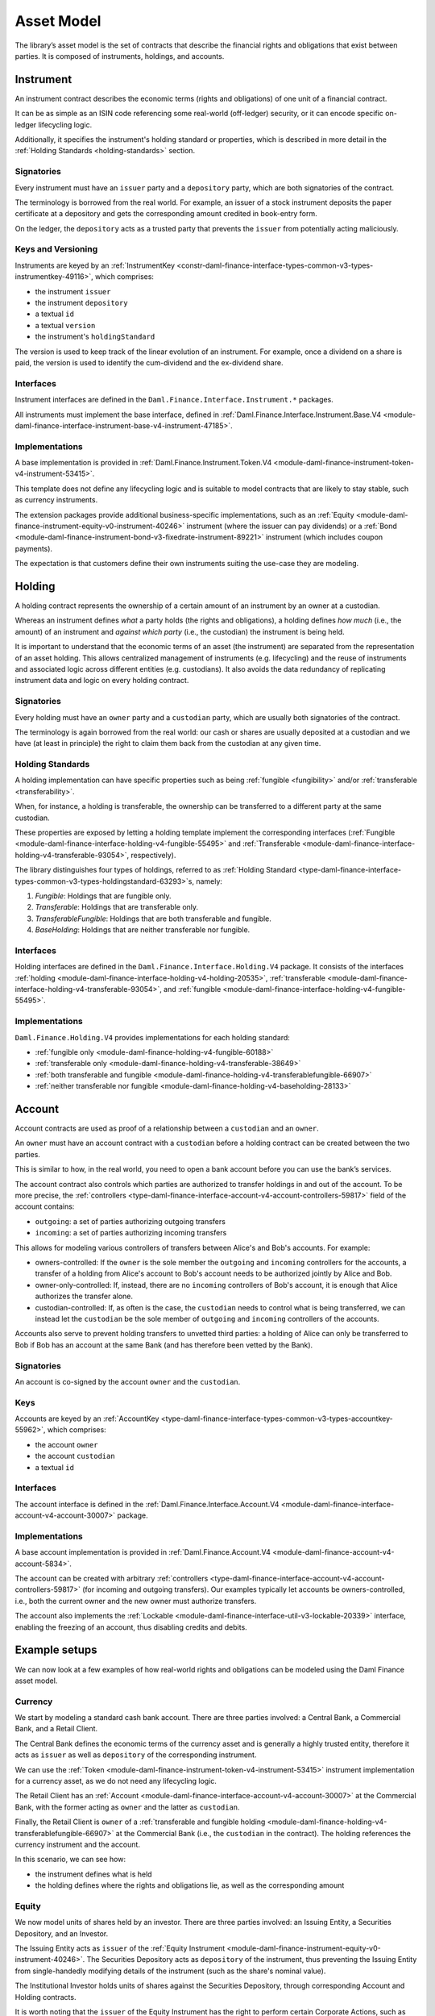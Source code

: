.. Copyright (c) 2023 Digital Asset (Switzerland) GmbH and/or its affiliates. All rights reserved.
.. SPDX-License-Identifier: Apache-2.0

Asset Model
###########

The library’s asset model is the set of contracts that describe the financial rights and obligations
that exist between parties. It is composed of instruments, holdings, and accounts.

Instrument
**********

An instrument contract describes the economic terms (rights and obligations) of one unit of a
financial contract.

It can be as simple as an ISIN code referencing some real-world (off-ledger) security, or it can
encode specific on-ledger lifecycling logic.

Additionally, it specifies the instrument's holding standard or properties, which is described in
more detail in the :ref:`Holding Standards <holding-standards>` section.

Signatories
===========

Every instrument must have an ``issuer`` party and a ``depository`` party, which are both
signatories of the contract.

The terminology is borrowed from the real world. For example, an issuer of a stock instrument
deposits the paper certificate at a depository and gets the corresponding amount credited in
book-entry form.

On the ledger, the ``depository`` acts as a trusted party that prevents the ``issuer`` from
potentially acting maliciously.

Keys and Versioning
===================

Instruments are keyed by an
:ref:`InstrumentKey <constr-daml-finance-interface-types-common-v3-types-instrumentkey-49116>`,
which comprises:

- the instrument ``issuer``
- the instrument ``depository``
- a textual ``id``
- a textual ``version``
- the instrument's ``holdingStandard``

The version is used to keep track of the linear evolution of an instrument. For example, once a
dividend on a share is paid, the version is used to identify the cum-dividend and the ex-dividend
share.

Interfaces
==========

Instrument interfaces are defined in the ``Daml.Finance.Interface.Instrument.*`` packages.

All instruments must implement the base interface, defined in
:ref:`Daml.Finance.Interface.Instrument.Base.V4 <module-daml-finance-interface-instrument-base-v4-instrument-47185>`.

Implementations
===============

A base implementation is provided in
:ref:`Daml.Finance.Instrument.Token.V4 <module-daml-finance-instrument-token-v4-instrument-53415>`.

This template does not define any lifecycling logic and is suitable to model contracts that are
likely to stay stable, such as currency instruments.

The extension packages provide additional business-specific implementations, such as an
:ref:`Equity <module-daml-finance-instrument-equity-v0-instrument-40246>`
instrument (where the issuer can pay dividends) or a
:ref:`Bond <module-daml-finance-instrument-bond-v3-fixedrate-instrument-89221>`
instrument (which includes coupon payments).

The expectation is that customers define their own instruments suiting the use-case they are
modeling.

.. _holding-asset-model:

Holding
*******

A holding contract represents the ownership of a certain amount of an instrument by an owner at a
custodian.

Whereas an instrument defines *what* a party holds (the rights and obligations), a holding defines
*how much* (i.e., the amount) of an instrument and *against which party* (i.e., the custodian) the
instrument is being held.

It is important to understand that the economic terms of an asset (the instrument) are separated
from the representation of an asset holding. This allows centralized management of instruments (e.g.
lifecycling) and the reuse of instruments and associated logic across different entities (e.g.
custodians). It also avoids the data redundancy of replicating instrument data and logic on every
holding contract.

.. _signatories-1:

Signatories
===========

Every holding must have an ``owner`` party and a ``custodian`` party,
which are usually both signatories of the contract.

The terminology is again borrowed from the real world: our cash or shares are usually deposited at a
custodian and we have (at least in principle) the right to claim them back from the custodian at any
given time.

.. _holding-standards:

Holding Standards
=================

A holding implementation can have specific properties such as being :ref:`fungible <fungibility>`
and/or :ref:`transferable <transferability>`.

When, for instance, a holding is transferable, the ownership can be transferred to a different party
at the same custodian.

These properties are exposed by letting a holding template implement the corresponding interfaces
(:ref:`Fungible <module-daml-finance-interface-holding-v4-fungible-55495>` and
:ref:`Transferable <module-daml-finance-interface-holding-v4-transferable-93054>`,
respectively).

The library distinguishes four types of holdings, referred to as :ref:`Holding Standard
<type-daml-finance-interface-types-common-v3-types-holdingstandard-63293>`\s, namely:

1. `Fungible`: Holdings that are fungible only.
2. `Transferable`: Holdings that are transferable only.
3. `TransferableFungible`: Holdings that are both transferable and fungible.
4. `BaseHolding`: Holdings that are neither transferable nor fungible.

Interfaces
==========

Holding interfaces are defined in the ``Daml.Finance.Interface.Holding.V4`` package. It consists of
the interfaces :ref:`holding <module-daml-finance-interface-holding-v4-holding-20535>`,
:ref:`transferable <module-daml-finance-interface-holding-v4-transferable-93054>`, and
:ref:`fungible <module-daml-finance-interface-holding-v4-fungible-55495>`.

.. _implementations-1:

Implementations
===============

``Daml.Finance.Holding.V4`` provides implementations for each holding standard:

- :ref:`fungible only <module-daml-finance-holding-v4-fungible-60188>`
- :ref:`transferable only <module-daml-finance-holding-v4-transferable-38649>`
- :ref:`both transferable and fungible <module-daml-finance-holding-v4-transferablefungible-66907>`
- :ref:`neither transferable nor fungible <module-daml-finance-holding-v4-baseholding-28133>`

Account
*******

Account contracts are used as proof of a relationship between a ``custodian`` and an ``owner``.

An ``owner`` must have an account contract with a ``custodian`` before a holding contract can be
created between the two parties.

This is similar to how, in the real world, you need to open a bank account before you can use the
bank’s services.

The account contract also controls which parties are authorized to transfer holdings in and out of
the account. To be more precise, the
:ref:`controllers <type-daml-finance-interface-account-v4-account-controllers-59817>`
field of the account contains:

- ``outgoing``: a set of parties authorizing outgoing transfers
- ``incoming``: a set of parties authorizing incoming transfers

This allows for modeling various controllers of transfers between Alice's and Bob's accounts. For
example:

- owners-controlled: If the ``owner`` is the sole member the ``outgoing`` and ``incoming``
  controllers for the accounts, a transfer of a holding from Alice's account to Bob's account needs
  to be authorized jointly by Alice and Bob.
- owner-only-controlled: If, instead, there are no ``incoming`` controllers of Bob's account,
  it is enough that Alice authorizes the transfer alone.
- custodian-controlled: If, as often is the case, the ``custodian`` needs to control what is being
  transferred, we can instead let the ``custodian`` be the sole member of ``outgoing`` and
  ``incoming`` controllers of the accounts.

Accounts also serve to prevent holding transfers to unvetted third parties: a holding of Alice can
only be transferred to Bob if Bob has an account at the same Bank (and has therefore been vetted by
the Bank).

.. _signatories-2:

Signatories
===========

An account is co-signed by the account ``owner`` and the ``custodian``.

Keys
====

Accounts are keyed by an
:ref:`AccountKey <type-daml-finance-interface-types-common-v3-types-accountkey-55962>`, which
comprises:

- the account ``owner``
- the account ``custodian``
- a textual ``id``

.. _implementations-2:

Interfaces
==========

The account interface is defined in the
:ref:`Daml.Finance.Interface.Account.V4 <module-daml-finance-interface-account-v4-account-30007>`
package.

Implementations
===============

A base account implementation is provided in
:ref:`Daml.Finance.Account.V4 <module-daml-finance-account-v4-account-5834>`.

The account can be created with arbitrary
:ref:`controllers <type-daml-finance-interface-account-v4-account-controllers-59817>`
(for incoming and outgoing transfers). Our examples typically let accounts be owners-controlled,
i.e., both the current owner and the new owner must authorize transfers.

The account also implements
the :ref:`Lockable <module-daml-finance-interface-util-v3-lockable-20339>` interface, enabling the
freezing of an account, thus disabling credits and debits.

Example setups
**************

We can now look at a few examples of how real-world rights and obligations can be modeled using the
Daml Finance asset model.

Currency
========

We start by modeling a standard cash bank account. There are three parties involved: a Central Bank,
a Commercial Bank, and a Retail Client.

The Central Bank defines the economic terms of the currency asset and is generally a highly trusted
entity, therefore it acts as ``issuer`` as well as ``depository`` of the corresponding instrument.

We can use the :ref:`Token <module-daml-finance-instrument-token-v4-instrument-53415>`
instrument implementation for a currency asset, as we do not need any lifecycling logic.

The Retail Client has an
:ref:`Account <module-daml-finance-interface-account-v4-account-30007>` at the Commercial Bank, with
the former acting as ``owner`` and the latter as ``custodian``.

Finally, the Retail Client is ``owner`` of a
:ref:`transferable and fungible holding <module-daml-finance-holding-v4-transferablefungible-66907>` at
the Commercial Bank (i.e., the ``custodian`` in the contract). The holding references the currency
instrument and the account.

.. image:: ../images/asset_model_currency.png
   :alt: Currency asset setup.

In this scenario, we can see how:

- the instrument defines what is held
- the holding defines where the rights and obligations lie, as well as the corresponding amount

Equity
======

We now model units of shares held by an investor. There are three parties involved: an Issuing
Entity, a Securities Depository, and an Investor.

The Issuing Entity acts as ``issuer`` of the :ref:`Equity Instrument
<module-daml-finance-instrument-equity-v0-instrument-40246>`. The Securities Depository acts
as ``depository`` of the instrument, thus preventing the Issuing Entity from single-handedly
modifying details of the instrument (such as the share's nominal value).

The Institutional Investor holds units of shares against the Securities Depository, through
corresponding Account and Holding contracts.

.. image:: ../images/asset_model_stock.png
   :alt: Equity asset setup.

It is worth noting that the ``issuer`` of the Equity Instrument has the right to perform certain
Corporate Actions, such as declaring dividends. This topic is covered in the
:doc:`lifecycling section <lifecycling>`.

.. _otc-swap-asset-model:

OTC Swap
========

Finally, we model an OTC (over-the-counter) fixed vs. floating interest rate swap agreement between
two parties, namely Party A and Party B. We can use the :ref:`Interest Rate Swap
<module-daml-finance-instrument-swap-v0-interestrate-instrument-37965>` instrument template
for this purpose.

In this case, all contracts are agreed and co-signed by both parties. In the instrument contract,
it does not really matter whether Party A is the ``issuer`` and Party B the ``depository``, or the
other way around. However, the role matters in the Holding contract, as it defines the direction of
the trade, i.e., which party receives the fixed leg and which party receives the floating one.

.. image:: ../images/asset_model_otc.png
   :alt: OTC Swap asset setup.
